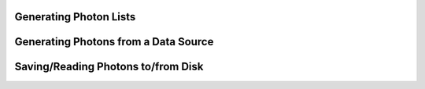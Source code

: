 Generating Photon Lists
-----------------------

Generating Photons from a Data Source
-------------------------------------

Saving/Reading Photons to/from Disk
-----------------------------------




